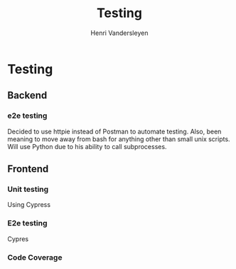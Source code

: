 #+title: Testing
#+author: Henri Vandersleyen

* Testing
** Backend
*** e2e testing
Decided to use httpie instead of Postman to automate testing. Also, been meaning to move away from bash for anything other than small unix scripts. Will use Python due to his ability to call subprocesses.

** Frontend
*** Unit testing
Using Cypress
*** E2e testing
Cypres
*** Code Coverage
